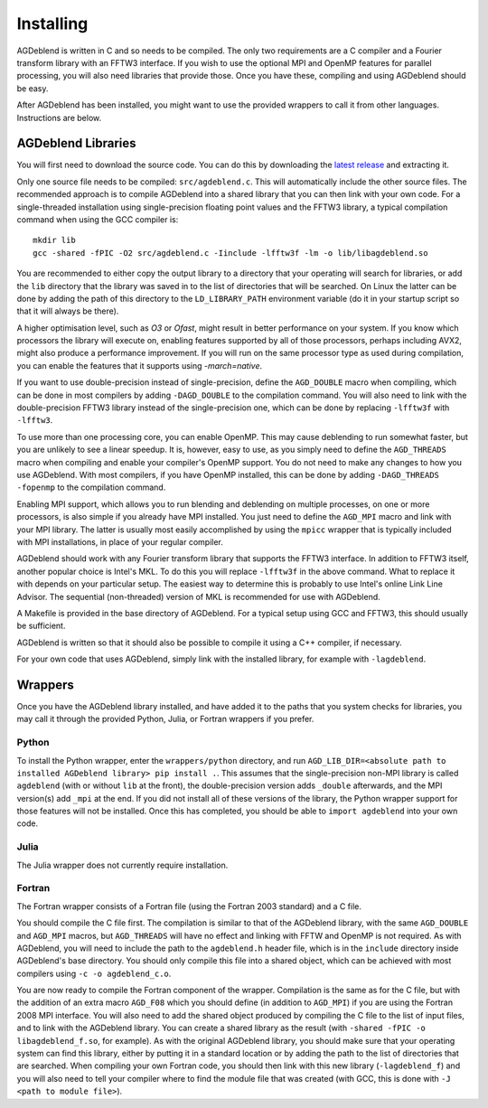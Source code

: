 Installing
==========

AGDeblend is written in C and so needs to be compiled. The only two requirements are a C compiler and a Fourier transform library with an FFTW3 interface. If you wish to use the optional MPI and OpenMP features for parallel processing, you will also need libraries that provide those. Once you have these, compiling and using AGDeblend should be easy.

After AGDeblend has been installed, you might want to use the provided wrappers to call it from other languages. Instructions are below.

AGDeblend Libraries
-------------------

You will first need to download the source code. You can do this by downloading the `latest release <https://github.com/ar4/agdeblend/releases/latest>`_ and extracting it.

Only one source file needs to be compiled: ``src/agdeblend.c``. This will automatically include the other source files. The recommended approach is to compile AGDeblend into a shared library that you can then link with your own code. For a single-threaded installation using single-precision floating point values and the FFTW3 library, a typical compilation command when using the GCC compiler is::

  mkdir lib
  gcc -shared -fPIC -O2 src/agdeblend.c -Iinclude -lfftw3f -lm -o lib/libagdeblend.so

You are recommended to either copy the output library to a directory that your operating will search for libraries, or add the ``lib`` directory that the library was saved in to the list of directories that will be searched. On Linux the latter can be done by adding the path of this directory to the ``LD_LIBRARY_PATH`` environment variable (do it in your startup script so that it will always be there).

A higher optimisation level, such as `O3` or `Ofast`, might result in better performance on your system. If you know which processors the library will execute on, enabling features supported by all of those processors, perhaps including AVX2, might also produce a performance improvement. If you will run on the same processor type as used during compilation, you can enable the features that it supports using `-march=native`.

If you want to use double-precision instead of single-precision, define the ``AGD_DOUBLE`` macro when compiling, which can be done in most compilers by adding ``-DAGD_DOUBLE`` to the compilation command. You will also need to link with the double-precision FFTW3 library instead of the single-precision one, which can be done by replacing ``-lfftw3f`` with ``-lfftw3``.

To use more than one processing core, you can enable OpenMP. This may cause deblending to run somewhat faster, but you are unlikely to see a linear speedup. It is, however, easy to use, as you simply need to define the ``AGD_THREADS`` macro when compiling and enable your compiler's OpenMP support. You do not need to make any changes to how you use AGDeblend. With most compilers, if you have OpenMP installed, this can be done by adding ``-DAGD_THREADS -fopenmp`` to the compilation command.

Enabling MPI support, which allows you to run blending and deblending on multiple processes, on one or more processors, is also simple if you already have MPI installed. You just need to define the ``AGD_MPI`` macro and link with your MPI library. The latter is usually most easily accomplished by using the ``mpicc`` wrapper that is typically included with MPI installations, in place of your regular compiler.

AGDeblend should work with any Fourier transform library that supports the FFTW3 interface. In addition to FFTW3 itself, another popular choice is Intel's MKL. To do this you will replace ``-lfftw3f`` in the above command. What to replace it with depends on your particular setup. The easiest way to determine this is probably to use Intel's online Link Line Advisor. The sequential (non-threaded) version of MKL is recommended for use with AGDeblend.

A Makefile is provided in the base directory of AGDeblend. For a typical setup using GCC and FFTW3, this should usually be sufficient.

AGDeblend is written so that it should also be possible to compile it using a C++ compiler, if necessary.

For your own code that uses AGDeblend, simply link with the installed library, for example with ``-lagdeblend``.

Wrappers
--------

Once you have the AGDeblend library installed, and have added it to the paths that you system checks for libraries, you may call it through the provided Python, Julia, or Fortran wrappers if you prefer.

Python
^^^^^^

To install the Python wrapper, enter the ``wrappers/python`` directory, and run ``AGD_LIB_DIR=<absolute path to installed AGDeblend library> pip install .``. This assumes that the single-precision non-MPI library is called ``agdeblend`` (with or without ``lib`` at the front), the double-precision version adds ``_double`` afterwards, and the MPI version(s) add ``_mpi`` at the end. If you did not install all of these versions of the library, the Python wrapper support for those features will not be installed. Once this has completed, you should be able to ``import agdeblend`` into your own code.

Julia
^^^^^

The Julia wrapper does not currently require installation.

Fortran
^^^^^^^

The Fortran wrapper consists of a Fortran file (using the Fortran 2003 standard) and a C file.

You should compile the C file first. The compilation is similar to that of the AGDeblend library, with the same ``AGD_DOUBLE`` and ``AGD_MPI`` macros, but ``AGD_THREADS`` will have no effect and linking with FFTW and OpenMP is not required. As with AGDeblend, you will need to include the path to the ``agdeblend.h`` header file, which is in the ``include`` directory inside AGDeblend's base directory. You should only compile this file into a shared object, which can be achieved with most compilers using ``-c -o agdeblend_c.o``.

You are now ready to compile the Fortran component of the wrapper. Compilation is the same as for the C file, but with the addition of an extra macro ``AGD_F08`` which you should define (in addition to ``AGD_MPI``) if you are using the Fortran 2008 MPI interface. You will also need to add the shared object produced by compiling the C file to the list of input files, and to link with the AGDeblend library. You can create a shared library as the result (with ``-shared -fPIC -o libagdeblend_f.so``, for example). As with the original AGDeblend library, you should make sure that your operating system can find this library, either by putting it in a standard location or by adding the path to the list of directories that are searched. When compiling your own Fortran code, you should then link with this new library (``-lagdeblend_f``) and you will also need to tell your compiler where to find the module file that was created (with GCC, this is done with ``-J <path to module file>``).
